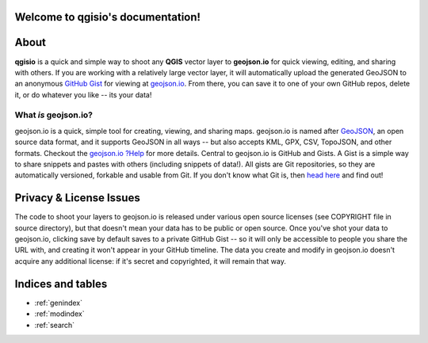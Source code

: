 .. qgisio documentation master file, created by
   sphinx-quickstart on Sun Feb 12 17:11:03 2012.
   You can adapt this file completely to your liking, but it should at least
   contain the root `toctree` directive.

Welcome to qgisio's documentation!
==================================

.. index:: About

About
=====

**qgisio** is a quick and simple way to shoot any **QGIS** vector layer to **geojson.io** for quick viewing, editing, and sharing with others. If you are working with a relatively large vector layer, it will automatically upload the generated GeoJSON to an anonymous `GitHub <https://github.com/>`_ `Gist <https://gist.github.com>`_ for viewing at `geojson.io <http://geojson.io/>`_. From there, you can save it to one of your own GitHub repos, delete it, or do whatever you like -- its your data!

.. index:: What; More

What *is* geojson.io?
---------------------

geojson.io is a quick, simple tool for creating, viewing, and sharing maps. geojson.io is named after `GeoJSON <http://geojson.org/>`_, an open source data format, and it supports GeoJSON in all ways -- but also accepts KML, GPX, CSV, TopoJSON, and other formats. Checkout the `geojson.io ?Help <http://geojson.io/>`_ for more details. Central to geojson.io is GitHub and Gists. A Gist is a simple way to share snippets and pastes with others (including snippets of data!). All gists are Git repositories, so they are automatically versioned, forkable and usable from Git. If you don't know what Git is, then `head here <http://git-scm.com/>`_ and find out!

.. index:: licensing
.. index:: License; Privacy; Issues

Privacy & License Issues
========================

The code to shoot your layers to geojson.io is released under various open source licenses (see COPYRIGHT file in source directory), but that doesn't mean your data has to be public or open source. Once you've shot your data to geojson.io, clicking save by default saves to a private GitHub Gist -- so it will only be accessible to people you share the URL with, and creating it won't appear in your GitHub timeline.
The data you create and modify in geojson.io doesn't acquire any additional license: if it's secret and copyrighted, it will remain that way.

Indices and tables
==================

* :ref:`genindex`
* :ref:`modindex`
* :ref:`search`